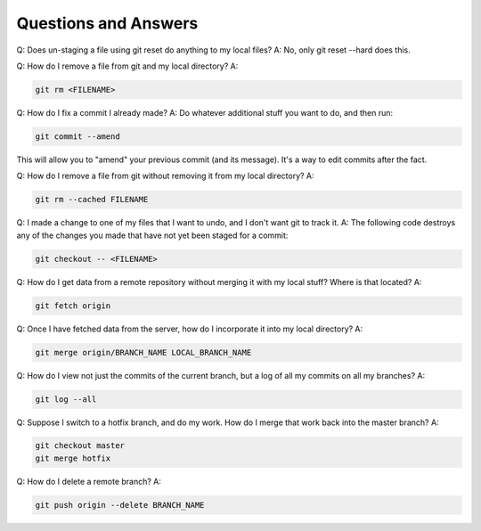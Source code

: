 Questions and Answers
=========================
Q: Does un-staging a file using git reset do anything to my local files?
A: No, only git reset --hard does this.

Q: How do I remove a file from git and my local directory?
A:

.. code-block::

    git rm <FILENAME>

Q: How do I fix a commit I already made?
A: Do whatever additional stuff you want to do, and then run: 

.. code-block::

    git commit --amend

This will allow you to "amend" your previous commit (and its message). It's a way to edit commits after the fact.

Q: How do I remove a file from git without removing it from my local directory?
A: 

.. code-block::

    git rm --cached FILENAME

Q: I made a change to one of my files that I want to undo, and I don't want git to track it. 
A: The following code destroys any of the changes you made that have not yet been staged for a commit:

.. code-block::

    git checkout -- <FILENAME>

Q: How do I get data from a remote repository without merging it with my local stuff? Where is that located?
A: 

.. code-block::

    git fetch origin

Q: Once I have fetched data from the server, how do I incorporate it into my local directory?
A:

.. code-block::

    git merge origin/BRANCH_NAME LOCAL_BRANCH_NAME

Q: How do I view not just the commits of the current branch, but a log of all my commits on all my branches?
A:

.. code-block::

    git log --all

Q: Suppose I switch to a hotfix branch, and do my work. How do I merge that work back into the master branch?
A: 

.. code-block::

    git checkout master
    git merge hotfix

Q: How do I delete a remote branch?
A:

.. code-block::

    git push origin --delete BRANCH_NAME
